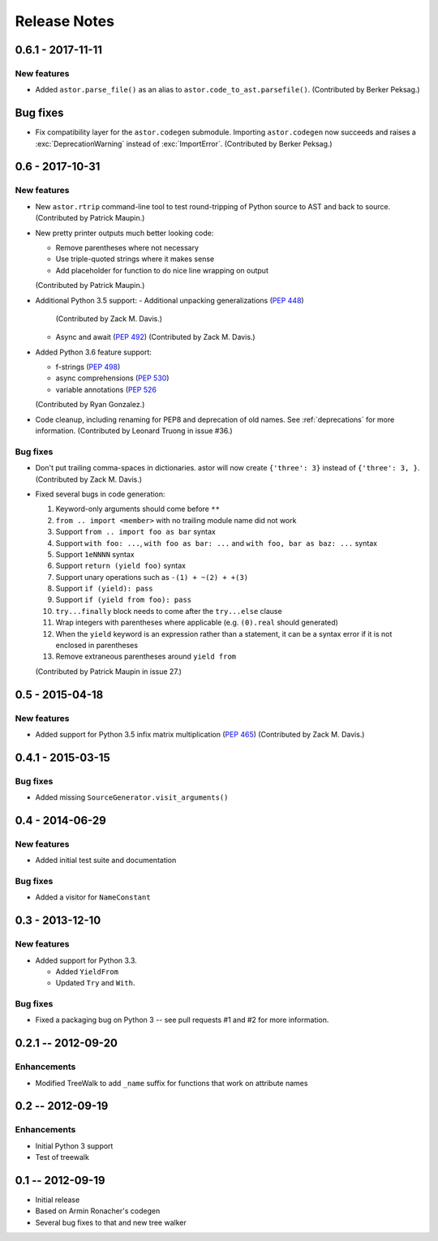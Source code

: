 =============
Release Notes
=============

0.6.1 - 2017-11-11
------------------

New features
~~~~~~~~~~~~

* Added ``astor.parse_file()`` as an alias to
  ``astor.code_to_ast.parsefile()``.
  (Contributed by Berker Peksag.)

Bug fixes
---------

* Fix compatibility layer for the ``astor.codegen`` submodule. Importing
  ``astor.codegen`` now succeeds and raises a :exc:`DeprecationWarning`
  instead of :exc:`ImportError`.
  (Contributed by Berker Peksag.)


0.6 - 2017-10-31
----------------

New features
~~~~~~~~~~~~

* New ``astor.rtrip`` command-line tool to test round-tripping
  of Python source to AST and back to source.
  (Contributed by Patrick Maupin.)

* New pretty printer outputs much better looking code:

  - Remove parentheses where not necessary

  - Use triple-quoted strings where it makes sense

  - Add placeholder for function to do nice line wrapping on output

  (Contributed by Patrick Maupin.)

* Additional Python 3.5 support:
  - Additional unpacking generalizations (:pep:`448`)
    (Contributed by Zack M. Davis.)

  - Async and await (:pep:`492`)
    (Contributed by Zack M. Davis.)

* Added Python 3.6 feature support:

  - f-strings (:pep:`498`)
  - async comprehensions (:pep:`530`)
  - variable annotations (:pep:`526`

  (Contributed by Ryan Gonzalez.)

* Code cleanup, including renaming for PEP8 and deprecation of old names.
  See :ref:`deprecations` for more information.
  (Contributed by Leonard Truong in issue #36.)

Bug fixes
~~~~~~~~~

* Don't put trailing comma-spaces in dictionaries. astor will now create
  ``{'three': 3}`` instead of ``{'three': 3, }``.
  (Contributed by Zack M. Davis.)

* Fixed several bugs in code generation:

  #. Keyword-only arguments should come before ``**``
  #. ``from .. import <member>`` with no trailing module name did not work
  #. Support ``from .. import foo as bar`` syntax
  #. Support ``with foo: ...``, ``with foo as bar: ...`` and
     ``with foo, bar as baz: ...`` syntax
  #. Support ``1eNNNN`` syntax
  #. Support ``return (yield foo)`` syntax
  #. Support unary operations such as ``-(1) + ~(2) + +(3)``
  #. Support ``if (yield): pass``
  #. Support ``if (yield from foo): pass``
  #. ``try...finally`` block needs to come after the ``try...else`` clause
  #. Wrap integers with parentheses where applicable (e.g. ``(0).real``
     should generated)
  #. When the ``yield`` keyword is an expression rather than a statement,
     it can be a syntax error if it is not enclosed in parentheses
  #. Remove extraneous parentheses around ``yield from``

  (Contributed by Patrick Maupin in issue 27.)

0.5 - 2015-04-18
----------------

New features
~~~~~~~~~~~~

* Added support for Python 3.5 infix matrix multiplication (:pep:`465`)
  (Contributed by Zack M. Davis.)

0.4.1 - 2015-03-15
------------------

Bug fixes
~~~~~~~~~

* Added missing ``SourceGenerator.visit_arguments()``

0.4 - 2014-06-29
----------------

New features
~~~~~~~~~~~~

* Added initial test suite and documentation

Bug fixes
~~~~~~~~~

* Added a visitor for ``NameConstant``

0.3 - 2013-12-10
----------------

New features
~~~~~~~~~~~~

* Added support for Python 3.3.

  - Added ``YieldFrom``
  - Updated ``Try`` and ``With``.

Bug fixes
~~~~~~~~~

* Fixed a packaging bug on Python 3 -- see pull requests #1 and #2 for more information.

0.2.1 -- 2012-09-20
-------------------

Enhancements
~~~~~~~~~~~~

* Modified TreeWalk to add ``_name`` suffix for functions that work on attribute names


0.2 -- 2012-09-19
-----------------

Enhancements
~~~~~~~~~~~~

* Initial Python 3 support
* Test of treewalk

0.1 -- 2012-09-19
-----------------

* Initial release
* Based on Armin Ronacher's codegen
* Several bug fixes to that and new tree walker
